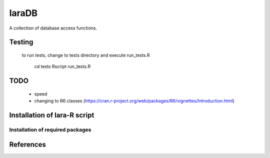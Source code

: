 laraDB
======

A collection of database access functions.

 

Testing
_______

 to run tests, change to tests directory and execute run_tests.R
 
    cd tests
    Rscript run_tests.R

TODO
____
  
  * speed 
  * changing to R6 classes (https://cran.r-project.org/web/packages/R6/vignettes/Introduction.html)

Installation of lara-R script
_______________________________



Installation of required packages
---------------------------------


References
__________

